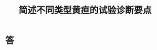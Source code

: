 #+title: 简述不同类型黄疸的试验诊断要点
#+HUGO_BASE_DIR: ~/Org/www/

* 答  
:PROPERTIES:
:ID:       ad916535-aa27-4a88-a4f3-df490b38b018
:END:
